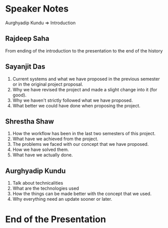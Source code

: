 * Speaker Notes
  Aurghyadip Kundu => Introduction
** Rajdeep Saha
   From ending of the introduction to the presentation to the end of the history
** Sayanjit Das
   1) Current systems and what we have proposed in the previous semester or in
      the original project proposal.
   2) Why we have revised the project and made a slight change into it (for good).
   3) Why we haven't strictly followed what we have proposed.
   4) What better we could have done when proposing the project.
** Shrestha Shaw
   1) How the workflow has been in the last two semesters of this project.
   2) What have we achieved from the project.
   3) The problems we faced with our concept that we have proposed.
   4) How we have solved them.
   5) What have we actually done.
** Aurghyadip Kundu
1) Talk about technicalities
2) What are the technologies used
3) How the things can be made better with the concept that we used.
4) Why everything need an update sooner or later.

* End of the Presentation
